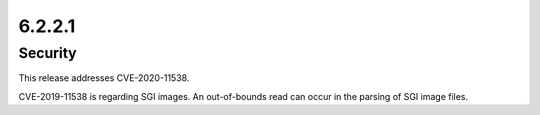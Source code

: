6.2.2.1
-------

Security
========

This release addresses CVE-2020-11538.

CVE-2019-11538 is regarding SGI images. An out-of-bounds read can occur in the
parsing of SGI image files.
